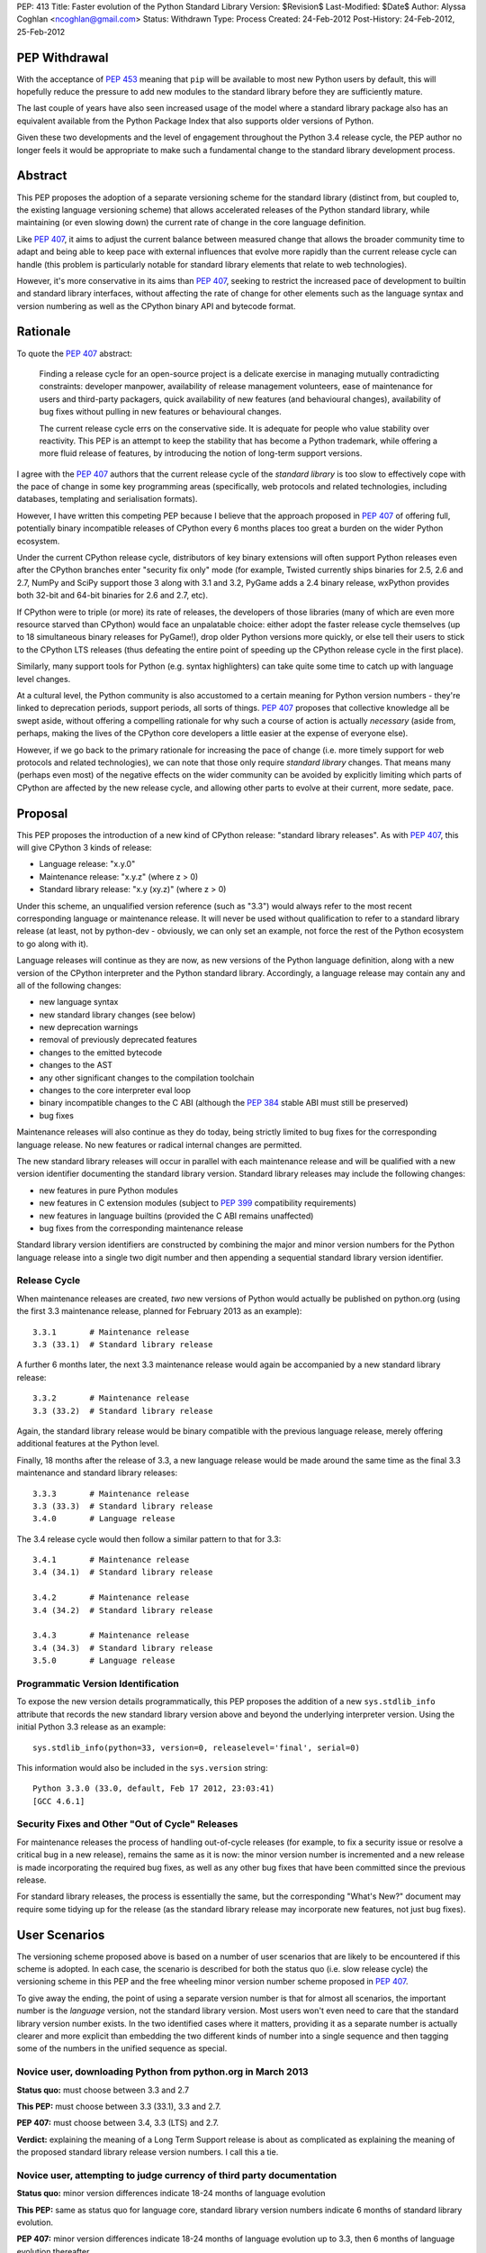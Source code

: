 PEP: 413
Title: Faster evolution of the Python Standard Library
Version: $Revision$
Last-Modified: $Date$
Author: Alyssa Coghlan <ncoghlan@gmail.com>
Status: Withdrawn
Type: Process
Created: 24-Feb-2012
Post-History: 24-Feb-2012, 25-Feb-2012


PEP Withdrawal
==============

With the acceptance of :pep:`453` meaning that ``pip`` will be available to
most new Python users by default, this will hopefully reduce the pressure
to add new modules to the standard library before they are sufficiently
mature.

The last couple of years have also seen increased usage of the model where
a standard library package also has an equivalent available from the Python
Package Index that also supports older versions of Python.

Given these two developments and the level of engagement throughout the
Python 3.4 release cycle, the PEP author no longer feels it would be
appropriate to make such a fundamental change to the standard library
development process.

Abstract
========

This PEP proposes the adoption of a separate versioning scheme for the
standard library (distinct from, but coupled to, the existing language
versioning scheme) that allows accelerated releases of the Python standard
library, while maintaining (or even slowing down) the current rate of
change in the core language definition.

Like :pep:`407`, it aims to adjust the current balance between measured
change that allows the broader community time to adapt and being able to
keep pace with external influences that evolve more rapidly than the current
release cycle can handle (this problem is particularly notable for
standard library elements that relate to web technologies).

However, it's more conservative in its aims than :pep:`407`, seeking to
restrict the increased pace of development to builtin and standard library
interfaces, without affecting the rate of change for other elements such
as the language syntax and version numbering as well as the CPython
binary API and bytecode format.


Rationale
=========

To quote the :pep:`407` abstract:

    Finding a release cycle for an open-source project is a delicate exercise
    in managing mutually contradicting constraints: developer manpower,
    availability of release management volunteers, ease of maintenance for
    users and third-party packagers, quick availability of new features (and
    behavioural changes), availability of bug fixes without pulling in new
    features or behavioural changes.

    The current release cycle errs on the conservative side. It is adequate
    for people who value stability over reactivity. This PEP is an attempt to
    keep the stability that has become a Python trademark, while offering a
    more fluid release of features, by introducing the notion of long-term
    support versions.

I agree with the :pep:`407` authors that the current release cycle of the
*standard library* is too slow to effectively cope with the pace of change
in some key programming areas (specifically, web protocols and related
technologies, including databases, templating and serialisation formats).

However, I have written this competing PEP because I believe that the
approach proposed in :pep:`407` of offering full, potentially binary
incompatible releases of CPython every 6 months places too great a burden
on the wider Python ecosystem.

Under the current CPython release cycle, distributors of key binary
extensions will often support Python releases even after the CPython branches
enter "security fix only" mode (for example, Twisted currently ships binaries
for 2.5, 2.6 and 2.7, NumPy and SciPy support those 3 along with 3.1 and 3.2,
PyGame adds a 2.4 binary release, wxPython provides both 32-bit and 64-bit
binaries for 2.6 and 2.7, etc).

If CPython were to triple (or more) its rate of releases, the developers of
those libraries (many of which are even more resource starved than CPython)
would face an unpalatable choice: either adopt the faster release cycle
themselves (up to 18 simultaneous binary releases for PyGame!), drop
older Python versions more quickly, or else tell their users to stick to the
CPython LTS releases (thus defeating the entire point of speeding up the
CPython release cycle in the first place).

Similarly, many support tools for Python (e.g. syntax highlighters) can take
quite some time to catch up with language level changes.

At a cultural level, the Python community is also accustomed to a certain
meaning for Python version numbers - they're linked to deprecation periods,
support periods, all sorts of things. :pep:`407` proposes that collective
knowledge all be swept aside, without offering a compelling rationale for why
such a course of action is actually *necessary* (aside from, perhaps, making
the lives of the CPython core developers a little easier at the expense of
everyone else).

However, if we go back to the primary rationale for increasing the pace of
change (i.e. more timely support for web protocols and related technologies),
we can note that those only require *standard library* changes. That means
many (perhaps even most) of the negative effects on the wider community can
be avoided by explicitly limiting which parts of CPython are affected by the
new release cycle, and allowing other parts to evolve at their current, more
sedate, pace.


Proposal
========

This PEP proposes the introduction of a new kind of CPython release:
"standard library releases". As with :pep:`407`, this will give CPython 3 kinds
of release:

* Language release: "x.y.0"
* Maintenance release: "x.y.z" (where z > 0)
* Standard library release: "x.y (xy.z)" (where z > 0)

Under this scheme, an unqualified version reference (such as "3.3") would
always refer to the most recent corresponding language or maintenance
release. It will never be used without qualification to refer to a standard
library release (at least, not by python-dev - obviously, we can only set an
example, not force the rest of the Python ecosystem to go along with it).

Language releases will continue as they are now, as new versions of the
Python language definition, along with a new version of the CPython
interpreter and the Python standard library. Accordingly, a language
release may contain any and all of the following changes:

* new language syntax
* new standard library changes (see below)
* new deprecation warnings
* removal of previously deprecated features
* changes to the emitted bytecode
* changes to the AST
* any other significant changes to the compilation toolchain
* changes to the core interpreter eval loop
* binary incompatible changes to the C ABI (although the :pep:`384` stable ABI
  must still be preserved)
* bug fixes

Maintenance releases will also continue as they do today, being strictly
limited to bug fixes for the corresponding language release. No new features
or radical internal changes are permitted.

The new standard library releases will occur in parallel with each
maintenance release and will be qualified with a new version identifier
documenting the standard library version. Standard library releases may
include the following changes:

* new features in pure Python modules
* new features in C extension modules (subject to :pep:`399` compatibility
  requirements)
* new features in language builtins (provided the C ABI remains unaffected)
* bug fixes from the corresponding maintenance release

Standard library version identifiers are constructed by combining the major
and minor version numbers for the Python language release into a single two
digit number and then appending a sequential standard library version
identifier.


Release Cycle
-------------

When maintenance releases are created, *two* new versions of Python would
actually be published on python.org (using the first 3.3 maintenance release,
planned for February 2013 as an example)::

    3.3.1       # Maintenance release
    3.3 (33.1)  # Standard library release

A further 6 months later, the next 3.3 maintenance release would again be
accompanied by a new standard library release::

    3.3.2       # Maintenance release
    3.3 (33.2)  # Standard library release

Again, the standard library release would be binary compatible with the
previous language release, merely offering additional features at the
Python level.

Finally, 18 months after the release of 3.3, a new language release would
be made around the same time as the final 3.3 maintenance and standard
library releases::

    3.3.3       # Maintenance release
    3.3 (33.3)  # Standard library release
    3.4.0       # Language release

The 3.4 release cycle would then follow a similar pattern to that for 3.3::

    3.4.1       # Maintenance release
    3.4 (34.1)  # Standard library release

    3.4.2       # Maintenance release
    3.4 (34.2)  # Standard library release

    3.4.3       # Maintenance release
    3.4 (34.3)  # Standard library release
    3.5.0       # Language release


Programmatic Version Identification
-----------------------------------

To expose the new version details programmatically, this PEP proposes the
addition of a new ``sys.stdlib_info`` attribute that records the new
standard library version above and beyond the underlying interpreter
version. Using the initial Python 3.3 release as an example::

    sys.stdlib_info(python=33, version=0, releaselevel='final', serial=0)

This information would also be included in the ``sys.version`` string::

    Python 3.3.0 (33.0, default, Feb 17 2012, 23:03:41)
    [GCC 4.6.1]


Security Fixes and Other "Out of Cycle" Releases
------------------------------------------------

For maintenance releases the process of handling out-of-cycle releases (for
example, to fix a security issue or resolve a critical bug in a new release),
remains the same as it is now: the minor version number is incremented and a
new release is made incorporating the required bug fixes, as well as any
other bug fixes that have been committed since the previous release.

For standard library releases, the process is essentially the same, but the
corresponding "What's New?" document may require some tidying up for the
release (as the standard library release may incorporate new features,
not just bug fixes).


User Scenarios
==============

The versioning scheme proposed above is based on a number of user scenarios
that are likely to be encountered if this scheme is adopted. In each case,
the scenario is described for both the status quo (i.e. slow release cycle)
the versioning scheme in this PEP and the free wheeling minor version number
scheme proposed in :pep:`407`.

To give away the ending, the point of using a separate version number is that
for almost all scenarios, the important number is the *language* version, not
the standard library version. Most users won't even need to care that the
standard library version number exists. In the two identified cases where
it matters, providing it as a separate number is actually clearer and more
explicit than embedding the two different kinds of number into a single
sequence and then tagging some of the numbers in the unified sequence as
special.


Novice user, downloading Python from python.org in March 2013
-------------------------------------------------------------

**Status quo:** must choose between 3.3 and 2.7

**This PEP:** must choose between 3.3 (33.1), 3.3 and 2.7.

**PEP 407:** must choose between 3.4, 3.3 (LTS) and 2.7.

**Verdict:** explaining the meaning of a Long Term Support release is about as
complicated as explaining the meaning of the proposed standard library release
version numbers. I call this a tie.


Novice user, attempting to judge currency of third party documentation
----------------------------------------------------------------------

**Status quo:** minor version differences indicate 18-24 months of
language evolution

**This PEP:** same as status quo for language core, standard library version
numbers indicate 6 months of standard library evolution.

**PEP 407:** minor version differences indicate 18-24 months of language
evolution up to 3.3, then 6 months of language evolution thereafter.

**Verdict:** Since language changes and deprecations can have a much bigger
effect on the accuracy of third party documentation than the addition of new
features to the standard library, I'm calling this a win for the scheme
in this PEP.


Novice user, looking for an extension module binary release
-----------------------------------------------------------

**Status quo:** look for the binary corresponding to the Python version you are
running.

**This PEP:** same as status quo.

**PEP 407 (full releases):** same as status quo, but corresponding binary version
is more likely to be missing (or, if it does exist, has to be found amongst
a much larger list of alternatives).

**PEP 407 (ABI updates limited to LTS releases):** all binary release pages will
need to tell users that Python 3.3, 3.4 and 3.5 all need the 3.3 binary.

**Verdict:** I call this a clear win for the scheme in this PEP. Absolutely
nothing changes from the current situation, since the standard library
version is actually irrelevant in this case (only binary extension
compatibility is important).


Extension module author, deciding whether or not to make a binary release
-------------------------------------------------------------------------

**Status quo:** unless using the :pep:`384` stable ABI, a new binary release is
needed every time the minor version number changes.

**This PEP:** same as status quo.

**PEP 407 (full releases):** same as status quo, but becomes a far more
frequent occurrence.

**PEP 407 (ABI updates limited to LTS releases):** before deciding, must first
look up whether the new release is an LTS release or an interim release. If
it is an LTS release, then a new build is necessary.

**Verdict:** I call this another clear win for the scheme in this PEP. As with
the end user facing side of this problem, the standard library version is
actually irrelevant in this case. Moving that information out to a
separate number avoids creating unnecessary confusion.


Python developer, deciding priority of eliminating a Deprecation Warning
------------------------------------------------------------------------

**Status quo:** code that triggers deprecation warnings is not guaranteed to
run on a version of Python with a higher minor version number.

**This PEP:** same as status quo

**PEP 407:** unclear, as the PEP doesn't currently spell this out. Assuming the
deprecation cycle is linked to LTS releases, then upgrading to a non-LTS
release is safe but upgrading to the next LTS release may require avoiding
the deprecated construct.

**Verdict:** another clear win for the scheme in this PEP since, once again, the
standard library version is irrelevant in this scenario.


Alternative interpreter implementor, updating with new features
---------------------------------------------------------------

**Status quo:** new Python versions arrive infrequently, but are a mish-mash of
standard library updates and core language definition and interpreter
changes.

**This PEP:** standard library updates, which are easier to integrate, are
made available more frequently in a form that is clearly and explicitly
compatible with the previous version of the language definition. This means
that, once an alternative implementation catches up to Python 3.3, they
should have a much easier time incorporating standard library features as
they happen (especially pure Python changes), leaving minor version number
updates as the only task that requires updates to their core compilation and
execution components.

**PEP 407 (full releases):** same as status quo, but becomes a far more
frequent occurrence.

**PEP 407 (language updates limited to LTS releases):** unclear, as the PEP
doesn't currently spell out a specific development strategy. Assuming a
3.3 compatibility branch is adopted (as proposed in this PEP), then the
outcome would be much the same, but the version number signalling would be
slightly less clear (since you would have to check to see if a particular
release was an LTS release or not).

**Verdict:** while not as clear cut as some previous scenarios, I'm still
calling this one in favour of the scheme in this PEP. Explicit is better than
implicit, and the scheme in this PEP makes a clear split between the two
different kinds of update rather than adding a separate "LTS" tag to an
otherwise ordinary release number. Tagging a particular version as being
special is great for communicating with version control systems and associated
automated tools, but it's a lousy way to communicate information to other
humans.

Python developer, deciding their minimum version dependency
-----------------------------------------------------------

**Status quo:** look for "version added" or "version changed" markers in the
documentation, check against ``sys.version_info``

**This PEP:** look for "version added" or "version changed" markers in the
documentation. If written as a bare Python version, such as "3.3", check
against ``sys.version_info``. If qualified with a standard library version,
such as "3.3 (33.1)", check against ``sys.stdlib_info``.

**PEP 407:** same as status quo

**Verdict:** the scheme in this PEP actually allows third party libraries to be
more explicit about their rate of adoption of standard library features. More
conservative projects will likely pin their dependency to the language
version and avoid features added in the standard library releases. Faster
moving projects could instead declare their dependency on a particular
standard library version. However, since :pep:`407` does have the advantage of
preserving the status quo, I'm calling this one for :pep:`407` (albeit with a
slim margin).


Python developers, attempting to reproduce a tracker issue
----------------------------------------------------------

**Status quo:** if not already provided, ask the reporter which version of
Python they're using. This is often done by asking for the first two lines
displayed by the interactive prompt or the value of ``sys.version``.

**This PEP:** same as the status quo (as ``sys.version`` will be updated to
also include the standard library version), but may be needed on additional
occasions (where the user knew enough to state their Python version, but that
proved to be insufficient to reproduce the fault).

**PEP 407:** same as the status quo

**Verdict:** another marginal win for :pep:`407`. The new standard library version
*is* an extra piece of information that users may need to pass back to
developers when reporting issues with Python libraries (or Python itself,
on our own tracker). However, by including it in ``sys.version``, many
fault reports will already include it, and it is easy to request if needed.


CPython release managers, handling a security fix
-------------------------------------------------

**Status quo:** create a new maintenance release incorporating the security
fix and any other bug fixes under source control. Also create source releases
for any branches open solely for security fixes.

**This PEP:** same as the status quo for maintenance branches. Also create a
new standard library release (potentially incorporating new features along
with the security fix). For security branches, create source releases for
both the former maintenance branch and the standard library update branch.

**PEP 407:** same as the status quo for maintenance and security branches,
but handling security fixes for non-LTS releases is currently an open
question.

**Verdict:** until :pep:`407` is updated to actually address this scenario, a
clear win for this PEP.


Effects
=======

Effect on development cycle
---------------------------

Similar to :pep:`407`, this PEP will break up the delivery of new features into
more discrete chunks. Instead of a whole raft of changes landing all at once
in a language release, each language release will be limited to 6 months
worth of standard library changes, as well as any changes associated with
new syntax.


Effect on workflow
------------------

This PEP proposes the creation of a single additional branch for use in the
normal workflow. After the release of 3.3, the following branches would be
in use::

  2.7         # Maintenance branch, no change
  3.3         # Maintenance branch, as for 3.2
  3.3-compat  # New branch, backwards compatible changes
  default     # Language changes, standard library updates that depend on them

When working on a new feature, developers will need to decide whether or not
it is an acceptable change for a standard library release. If so, then it
should be checked in on ``3.3-compat`` and then merged to ``default``.
Otherwise it should be checked in directly to ``default``.

The "version added" and "version changed" markers for any changes made on
the ``3.3-compat`` branch would need to be flagged with both the language
version and the standard library version. For example: "3.3 (33.1)".

Any changes made directly on the ``default`` branch would just be flagged
with "3.4" as usual.

The ``3.3-compat`` branch would be closed to normal development at the
same time as the ``3.3`` maintenance branch. The ``3.3-compat`` branch would
remain open for security fixes for the same period of time as the ``3.3``
maintenance branch.


Effect on bugfix cycle
----------------------

The effect on the bug fix workflow is essentially the same as that on the
workflow for new features - there is one additional branch to pass through
before the change reaches the ``default`` branch.

If critical bugs are found in a maintenance release, then new maintenance and
standard library releases will be created to resolve the problem. The final
part of the version number will be incremented for both the language version
and the standard library version.

If critical bugs are found in a standard library release that do not affect
the associated maintenance release, then only a new standard library release
will be created and only the standard library's version number will be
incremented.

Note that in these circumstances, the standard library release *may* include
additional features, rather than just containing the bug fix. It is
assumed that anyone that cares about receiving *only* bug fixes without any
new features mixed in will already be relying strictly on the maintenance
releases rather than using the new standard library releases.


Effect on the community
-----------------------

:pep:`407` has this to say about the effects on the community:

    People who value stability can just synchronize on the LTS releases which,
    with the proposed figures, would give a similar support cycle (both in
    duration and in stability).

I believe this statement is just plain wrong. Life isn't that simple. Instead,
developers of third party modules and frameworks will come under pressure to
support the full pace of the new release cycle with binary updates, teachers
and book authors will receive complaints that they're only covering an "old"
version of Python ("You're only using 3.3, the latest is 3.5!"), etc.

As the minor version number starts climbing 3 times faster than it has in the
past, I believe perceptions of language stability would also fall (whether
such opinions were justified or not).

I believe isolating the increased pace of change to the standard library,
and clearly delineating it with a separate version number will greatly
reassure the rest of the community that no, we're not suddenly
asking them to triple their own rate of development. Instead, we're merely
going to ship standard library updates for the next language release in
6-monthly installments rather than delaying them all until the next language
definition update, even those changes that are backwards compatible with the
previously released version of Python.

The community benefits listed in :pep:`407` are equally applicable to this PEP,
at least as far as the standard library is concerned:

    People who value reactivity and access to new features (without taking the
    risk to install alpha versions or Mercurial snapshots) would get much more
    value from the new release cycle than currently.

    People who want to contribute new features or improvements would be more
    motivated to do so, knowing that their contributions will be more quickly
    available to normal users.

If the faster release cycle encourages more people to focus on contributing
to the standard library rather than proposing changes to the language
definition, I don't see that as a bad thing.


Handling News Updates
=====================


What's New?
-----------

The "What's New" documents would be split out into separate documents for
standard library releases and language releases. So, during the 3.3 release
cycle, we would see:

* What's New in Python 3.3?
* What's New in the Python Standard Library 33.1?
* What's New in the Python Standard Library 33.2?
* What's New in the Python Standard Library 33.3?

And then finally, we would see the next language release:

* What's New in Python 3.4?

For the benefit of users that ignore standard library releases, the 3.4
What's New would link back to the What's New documents for each of the
standard library releases in the 3.3 series.


NEWS
----

Merge conflicts on the NEWS file are already a hassle. Since this PEP
proposes introduction of an additional branch into the normal workflow,
resolving this becomes even more critical. While Mercurial phases may
help to some degree, it would be good to eliminate the problem entirely.

One suggestion from Barry Warsaw is to adopt a non-conflicting
separate-files-per-change approach, similar to that used by Twisted [2]_.

Given that the current manually updated NEWS file will be used for the 3.3.0
release, one possible layout for such an approach might look like::

  Misc/
    NEWS  # Now autogenerated from news_entries
    news_entries/
      3.3/
        NEWS # Original 3.3 NEWS file
        maint.1/ # Maintenance branch changes
          core/
            <news entries>
          builtins/
            <news entries>
          extensions/
            <news entries>
          library/
            <news entries>
          documentation/
            <news entries>
          tests/
            <news entries>
        compat.1/ # Compatibility branch changes
          builtins/
            <news entries>
          extensions/
            <news entries>
          library/
            <news entries>
          documentation/
            <news entries>
          tests/
            <news entries>
        # Add maint.2, compat.2 etc as releases are made
      3.4/
        core/
          <news entries>
        builtins/
          <news entries>
        extensions/
          <news entries>
        library/
          <news entries>
        documentation/
          <news entries>
        tests/
          <news entries>
        # Add maint.1, compat.1 etc as releases are made

Putting the version information in the directory hierarchy isn't strictly
necessary (since the NEWS file generator could figure out from the version
history), but does make it easier for *humans* to keep the different versions
in order.


Other benefits of reduced version coupling
==========================================

Slowing down the language release cycle
---------------------------------------

The current release cycle is a compromise between the desire for stability
in the core language definition and C extension ABI, and the desire to get
new features (most notably standard library updates) into user's hands more
quickly.

With the standard library release cycle decoupled (to some degree) from that
of the core language definition, it provides an opportunity to actually
*slow down* the rate of change in the language definition. The language
moratorium for Python 3.2 effectively slowed that cycle down to *more than 3
years* (3.1: June 2009, 3.3: August 2012) without causing any major
problems or complaints.

The NEWS file management scheme described above is actually designed to
allow us the flexibility to slow down language releases at the same time
as standard library releases become more frequent.

As a simple example, if a full two years was allowed between 3.3 and 3.4,
the 3.3 release cycle would end up looking like::

    3.2.4       # Maintenance release
    3.3.0       # Language release

    3.3.1       # Maintenance release
    3.3 (33.1)  # Standard library release

    3.3.2       # Maintenance release
    3.3 (33.2)  # Standard library release

    3.3.3       # Maintenance release
    3.3 (33.3)  # Standard library release

    3.3.4       # Maintenance release
    3.3 (33.4)  # Standard library release
    3.4.0       # Language release

The elegance of the proposed branch structure and NEWS entry layout is that
this decision wouldn't really need to be made until shortly before the planned
3.4 release date. At that point, the decision could be made to postpone the
3.4 release and keep the ``3.3`` and ``3.3-compat`` branches open after the
3.3.3 maintenance release and the 3.3 (33.3) standard library release, thus
adding another standard library release to the cycle. The choice between
another standard library release or a full language release would then be
available every 6 months after that.


Further increasing the pace of standard library development
-----------------------------------------------------------

As noted in the previous section, one benefit of the scheme proposed in this
PEP is that it largely decouples the language release cycle from the
standard library release cycle. The standard library could be updated every
3 months, or even once a month, without having any flow on effects on the
language version numbering or the perceived stability of the core language.

While that pace of development isn't practical as long as the binary
installer creation for Windows and Mac OS X involves several manual steps
(including manual testing) and for as long as we don't have separate
"<branch>-release" trees that only receive versions that have been marked as
good by the stable buildbots, it's still a useful criterion to keep in mind
when considering proposed new versioning schemes: what if we eventually want
to make standard library releases even *faster* than every 6 months?

If the practical issues were ever resolved, then the separate standard
library versioning scheme in this PEP could handle it. The tagged version
number approach proposed in :pep:`407` could not (at least, not without a lot
of user confusion and uncertainty).


Other Questions
===============

Why not use the major version number?
-------------------------------------

The simplest and most logical solution would actually be to map the
major.minor.micro version numbers to the language version, stdlib version
and maintenance release version respectively.

Instead of releasing Python 3.3.0, we would instead release Python 4.0.0
and the release cycle would look like::

    4.0.0  # Language release

    4.0.1  # Maintenance release
    4.1.0  # Standard library release

    4.0.2  # Maintenance release
    4.2.0  # Standard library release

    4.0.3  # Maintenance release
    4.3.0  # Standard library release
    5.0.0  # Language release

However, the ongoing pain of the Python 2 -> Python 3 transition (and
associated workarounds like the ``python3`` and ``python2`` symlinks to
refer directly to the desired release series) means that this simple option
isn't viable for historical reasons.

One way that this simple approach *could* be made to work is to merge the
current major and minor version numbers directly into a 2-digit major
version number::

    33.0.0  # Language release

    33.0.1  # Maintenance release
    33.1.0  # Standard library release

    33.0.2  # Maintenance release
    33.2.0  # Standard library release

    33.0.3  # Maintenance release
    33.3.0  # Standard library release
    34.0.0  # Language release


Why not use a four part version number?
---------------------------------------

Another simple versioning scheme would just add a "standard library" version
into the existing versioning scheme::

    3.3.0.0  # Language release

    3.3.0.1  # Maintenance release
    3.3.1.0  # Standard library release

    3.3.0.2  # Maintenance release
    3.3.2.0  # Standard library release

    3.3.0.3  # Maintenance release
    3.3.3.0  # Standard library release
    3.4.0.0  # Language release

However, this scheme isn't viable due to backwards compatibility constraints
on the ``sys.version_info`` structure.


Why not use a date-based versioning scheme?
-------------------------------------------

Earlier versions of this PEP proposed a date-based versioning scheme for
the standard library. However, such a scheme made it very difficult to
handle out-of-cycle releases to fix security issues and other critical
bugs in standard library releases, as it required the following steps:

1. Change the release version number to the date of the current month.
2. Update the What's New, NEWS and documentation to refer to the new release
   number.
3. Make the new release.

With the sequential scheme now proposed, such releases should at most require
a little tidying up of the What's New document before making the release.


Why isn't PEP 384 enough?
-------------------------

:pep:`384` introduced the notion of a "Stable ABI" for CPython, a limited
subset of the full C ABI that is guaranteed to remain stable. Extensions
built against the stable ABI should be able to support all subsequent
Python versions with the same binary.

This will help new projects to avoid coupling their C extension modules too
closely to a specific version of CPython. For existing modules, however,
migrating to the stable ABI can involve quite a lot of work (especially for
extension modules that define a lot of classes). With limited development
resources available, any time spent on such a change is time that could
otherwise have been spent working on features that offer more direct benefits
to end users.

There are also other benefits to separate versioning (as described above)
that are not directly related to the question of binary compatibility with
third party C extensions.


Why no binary compatible additions to the C ABI in standard library releases?
-----------------------------------------------------------------------------

There's a case to be made that *additions* to the CPython C ABI could
reasonably be permitted in standard library releases. This would give C
extension authors the same freedom as any other package or module author
to depend either on a particular language version or on a standard library
version.

The PEP currently associates the interpreter version with the language
version, and therefore limits major interpreter changes (including C ABI
additions) to the language releases.

An alternative, internally consistent, approach would be to link the
interpreter version with the standard library version, with only changes that
may affect backwards compatibility limited to language releases.

Under such a scheme, the following changes would be acceptable in standard
library releases:

* Standard library updates

  * new features in pure Python modules
  * new features in C extension modules (subject to :pep:`399` compatibility
    requirements)
  * new features in language builtins

* Interpreter implementation updates

  * binary compatible additions to the C ABI
  * changes to the compilation toolchain that do not affect the AST or alter
    the bytecode magic number
  * changes to the core interpreter eval loop

* bug fixes from the corresponding maintenance release

And the following changes would be acceptable in language releases:

* new language syntax
* any updates acceptable in a standard library release
* new deprecation warnings
* removal of previously deprecated features
* changes to the AST
* changes to the emitted bytecode that require altering the magic number
* binary incompatible changes to the C ABI (although the :pep:`384` stable ABI
  must still be preserved)

While such an approach could probably be made to work, there does not appear
to be a compelling justification for it, and the approach currently described
in the PEP is simpler and easier to explain.


Why not separate out the standard library entirely?
---------------------------------------------------

A concept that is occasionally discussed is the idea of making the standard
library truly independent from the CPython reference implementation.

My personal opinion is that actually making such a change would involve a
lot of work for next to no pay-off. CPython without the standard library is
useless (the build chain won't even run, let alone the test suite). You also
can't create a standalone pure Python standard library either, because too
many "standard library modules" are actually tightly linked in to the
internal details of their respective interpreters (for example, the builtins,
``weakref``, ``gc``, ``sys``, ``inspect``, ``ast``).

Creating a separate CPython development branch that is kept compatible with
the previous language release, and making releases from that branch that are
identified with a separate standard library version number should provide
most of the benefits of a separate standard library repository with only a
fraction of the pain.


Acknowledgements
================

Thanks go to the :pep:`407` authors for starting this discussion, as well as
to those authors and Larry Hastings for initial discussions of the proposal
made in this PEP.

References
==========

.. [2] Twisted's "topfiles" approach to NEWS generation
   https://web.archive.org/web/20120305142914/http://twistedmatrix.com/trac/wiki/ReviewProcess#Newsfiles

Copyright
=========

This document has been placed in the public domain.
